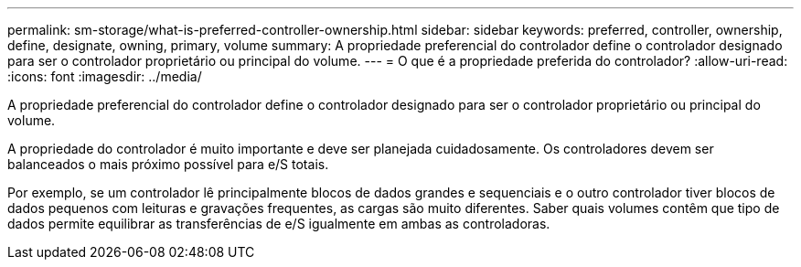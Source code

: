 ---
permalink: sm-storage/what-is-preferred-controller-ownership.html 
sidebar: sidebar 
keywords: preferred, controller, ownership, define, designate, owning, primary, volume 
summary: A propriedade preferencial do controlador define o controlador designado para ser o controlador proprietário ou principal do volume. 
---
= O que é a propriedade preferida do controlador?
:allow-uri-read: 
:icons: font
:imagesdir: ../media/


[role="lead"]
A propriedade preferencial do controlador define o controlador designado para ser o controlador proprietário ou principal do volume.

A propriedade do controlador é muito importante e deve ser planejada cuidadosamente. Os controladores devem ser balanceados o mais próximo possível para e/S totais.

Por exemplo, se um controlador lê principalmente blocos de dados grandes e sequenciais e o outro controlador tiver blocos de dados pequenos com leituras e gravações frequentes, as cargas são muito diferentes. Saber quais volumes contêm que tipo de dados permite equilibrar as transferências de e/S igualmente em ambas as controladoras.
